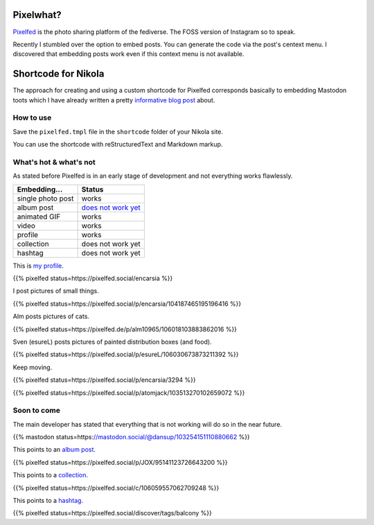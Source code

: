 .. title: Embed Pixelfed posts (with Nikola)
.. slug: embed-pixelfed
.. date: 2019-11-29 21:59:17 UTC+01:00
.. tags: pixelfed,fediverse,nikola
.. category: socialmedia
.. link: 
.. description: 
.. type: text

Pixelwhat?
----------

Pixelfed_ is the photo sharing platform of the fediverse. The FOSS version of Instagram so to speak.

Recently I stumbled over the option to embed posts. You can generate the code via the post's centext menu. I discovered that embedding posts work even if this context menu is not available.

.. _Pixelfed: https://pixelfed.org

.. image:: /images/pixelfed-embed.png

Shortcode for Nikola
--------------------

The approach for creating and using a custom shortcode for Pixelfed corresponds basically to embedding Mastodon toots which I have already written a pretty `informative blog post`_ about.

.. _informative blog post: link://slug/mastodon-nikola

How to use
**********

Save the ``pixelfed.tmpl`` file in the ``shortcode`` folder of your Nikola site.

.. gist:: f7ec256b32003d179326d6ebdec2a6ab

.. gist:: 6c63d9433b05878b7c751036a903f8d0


You can use the shortcode with reStructuredText and Markdown markup.

What's hot & what's not
***********************

As stated before Pixelfed is in an early stage of development and not everything works flawlessly.

================= ==========
**Embedding...**   **Status**
================= ==========
single photo post works
album post        `does not work yet`_
animated GIF      works
video             works
profile           works
collection        does not work yet
hashtag           does not work yet
================= ==========

.. _does not work yet: https://github.com/pixelfed/pixelfed/issues/776

This is `my profile <https://pixelfed.social/encarsia.>`_.

{{% pixelfed status=https://pixelfed.social/encarsia %}}

I post pictures of small things.

{{% pixelfed status=https://pixelfed.social/p/encarsia/104187465195196416 %}}

Alm posts pictures of cats.

{{% pixelfed status=https://pixelfed.de/p/alm10965/106018103883862016 %}}

Sven (esureL) posts pictures of painted distribution boxes (and food).

{{% pixelfed status=https://pixelfed.social/p/esureL/106030673873211392 %}}

Keep moving.

{{% pixelfed status=https://pixelfed.social/p/encarsia/3294 %}}

{{% pixelfed status=https://pixelfed.social/p/atomjack/103513270102659072 %}}

Soon to come
************

The main developer has stated that everything that is not working will do so in the near future.

{{% mastodon status=https://mastodon.social/@dansup/103254151110880662 %}}


This points to an `album post <https://pixelfed.social/p/JOX/95141123726643200>`_.

{{% pixelfed status=https://pixelfed.social/p/JOX/95141123726643200 %}}

This points to a `collection <https://pixelfed.social/c/106059557062709248>`_.

{{% pixelfed status=https://pixelfed.social/c/106059557062709248 %}}



This points to a `hashtag <https://pixelfed.social/discover/tags/balcony>`_.

{{% pixelfed status=https://pixelfed.social/discover/tags/balcony %}}
